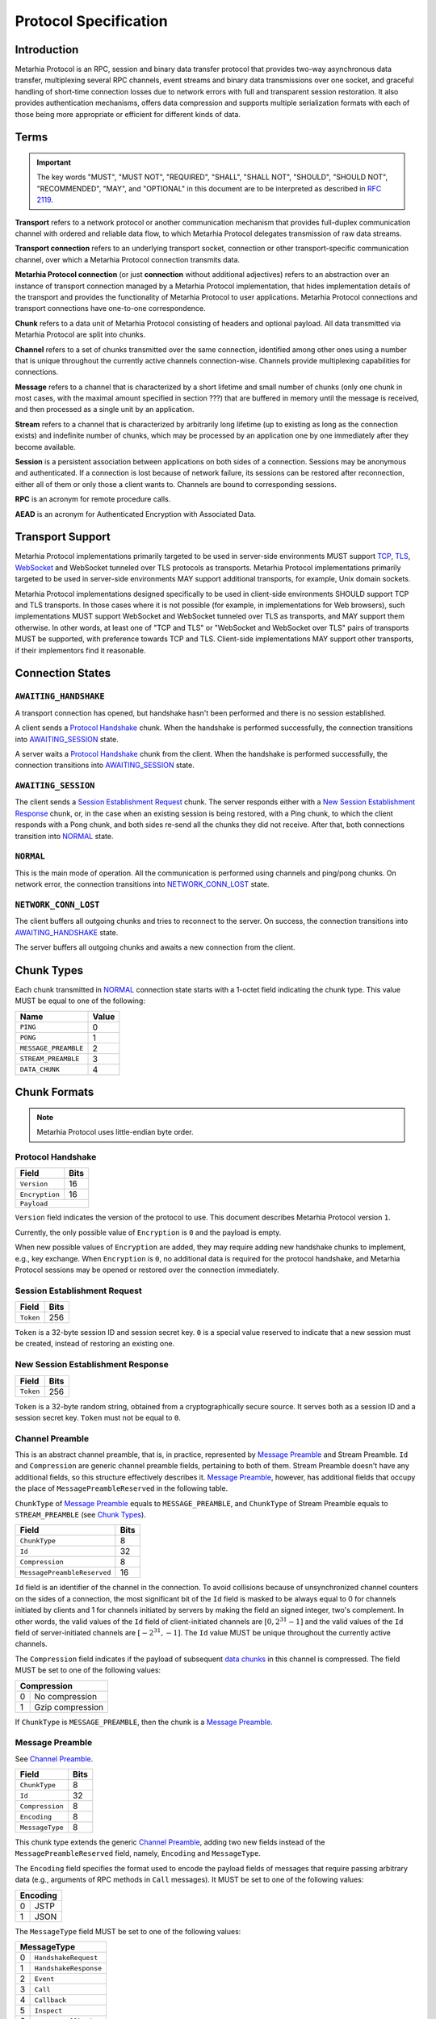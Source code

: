 Protocol Specification
======================

.. |MHP| replace:: Metarhia Protocol

Introduction
------------

|MHP| is an RPC, session and binary data transfer protocol that provides
two-way asynchronous data transfer, multiplexing several RPC channels, event
streams and binary data transmissions over one socket, and graceful handling of
short-time connection losses due to network errors with full and transparent
session restoration.  It also provides authentication mechanisms, offers data
compression and supports multiple serialization formats with each of those
being more appropriate or efficient for different kinds of data.

Terms
-----

.. important::

   The key words "MUST", "MUST NOT", "REQUIRED", "SHALL", "SHALL NOT",
   "SHOULD", "SHOULD NOT", "RECOMMENDED", "MAY", and "OPTIONAL" in this
   document are to be interpreted as described in `RFC 2119`_.

**Transport** refers to a network protocol or another communication mechanism
that provides full-duplex communication channel with ordered and reliable data
flow, to which |MHP| delegates transmission of raw data streams.

**Transport connection** refers to an underlying transport socket, connection
or other transport-specific communication channel, over which a |MHP|
connection transmits data.

**Metarhia Protocol connection** (or just **connection** without additional
adjectives) refers to an abstraction over an instance of transport connection
managed by a |MHP| implementation, that hides implementation details of the
transport and provides the functionality of |MHP| to user applications.  |MHP|
connections and transport connections have one-to-one correspondence.

**Chunk** refers to a data unit of |MHP| consisting of headers and optional
payload.  All data transmitted via |MHP| are split into chunks.

**Channel** refers to a set of chunks transmitted over the same connection,
identified among other ones using a number that is unique throughout the
currently active channels connection-wise.  Channels provide multiplexing
capabilities for connections.

**Message** refers to a channel that is characterized by a short lifetime and
small number of chunks (only one chunk in most cases, with the maximal amount
specified in section ???) that are buffered in memory until the message is
received, and then processed as a single unit by an application.

**Stream** refers to a channel that is characterized by arbitrarily long
lifetime (up to existing as long as the connection exists) and indefinite
number of chunks, which may be processed by an application one by one
immediately after they become available.

**Session** is a persistent association between applications on both sides of a
connection.  Sessions may be anonymous and authenticated.  If a connection is
lost because of network failure, its sessions can be restored after
reconnection, either all of them or only those a client wants to.  Channels are
bound to corresponding sessions.

**RPC** is an acronym for remote procedure calls.

**AEAD** is an acronym for Authenticated Encryption with Associated Data.

.. _RFC 2119: https://tools.ietf.org/html/rfc2119

Transport Support
-----------------

|MHP| implementations primarily targeted to be used in server-side environments
MUST support `TCP`_, `TLS`_, `WebSocket`_ and WebSocket tunneled over TLS
protocols as transports.  |MHP| implementations primarily targeted to be used
in server-side environments MAY support additional transports, for example,
Unix domain sockets.

|MHP| implementations designed specifically to be used in client-side
environments SHOULD support TCP and TLS transports.  In those cases where it is
not possible (for example, in implementations for Web browsers), such
implementations MUST support WebSocket and WebSocket tunneled over TLS as
transports, and MAY support them otherwise.  In other words, at least one of
"TCP and TLS" or "WebSocket and WebSocket over TLS" pairs of transports MUST be
supported, with preference towards TCP and TLS.  Client-side implementations
MAY support other transports, if their implementors find it reasonable.

Connection States
-----------------

.. tikz::
   :libs: arrows, automata

   [->,>=stealth',shorten >=1pt,auto,node distance=2.8cm,semithick]

   \tikzstyle{every state}=[rectangle,rounded corners]

   \node[initial,state] (A)              {AWAITING\_HANDSHAKE};
   \node[state]         (B) [below of=A] {AWAITING\_SESSION};
   \node[state]         (C) [below of=B] {NORMAL};
   \node[state]         (D) [below of=C] {NETWORK\_CONN\_LOST};

   \path (A) edge                 node {Protocol Handshake}                 (B)
         (B) edge                 node {Session Establishment Request,
                                        New Session Establishment Response,
                                        Ping, Pong}                         (C)
         (C) edge [loop right]    node {Channel Preamble,
                                        Data Chunk,
                                        Ping, Pong}                         (C)
         (C) edge                 node {Network Error}                      (D)
         (D) edge [bend left=60]  node {Reconnect}                          (A);

``AWAITING_HANDSHAKE``
^^^^^^^^^^^^^^^^^^^^^^

A transport connection has opened, but handshake hasn't been performed
and there is no session established.

A client sends a `Protocol Handshake`_ chunk.  When the handshake is
performed successfully, the connection transitions into `AWAITING_SESSION`_
state.

A server waits a `Protocol Handshake`_ chunk from the client.  When the
handshake is performed successfully, the connection transitions into
`AWAITING_SESSION`_ state.

``AWAITING_SESSION``
^^^^^^^^^^^^^^^^^^^^

The client sends a `Session Establishment Request`_ chunk.  The server responds
either with a `New Session Establishment Response`_ chunk, or, in the case when
an existing session is being restored, with a Ping chunk, to which the client
responds with a Pong chunk, and both sides re-send all the chunks they did not
receive.  After that, both connections transition into `NORMAL`_ state.

``NORMAL``
^^^^^^^^^^

This is the main mode of operation.  All the communication is performed using
channels and ping/pong chunks.  On network error, the connection transitions
into `NETWORK_CONN_LOST`_ state.

``NETWORK_CONN_LOST``
^^^^^^^^^^^^^^^^^^^^^

The client buffers all outgoing chunks and tries to reconnect to the server.
On success, the connection transitions into `AWAITING_HANDSHAKE`_ state.

The server buffers all outgoing chunks and awaits a new connection from the
client.

Chunk Types
-----------

Each chunk transmitted in `NORMAL`_ connection state starts with a 1-octet
field indicating the chunk type.  This value MUST be equal to one of the
following:

+-----------------------------+-------+
| Name                        | Value |
+=============================+=======+
| ``PING``                    | 0     |
+-----------------------------+-------+
| ``PONG``                    | 1     |
+-----------------------------+-------+
| ``MESSAGE_PREAMBLE``        | 2     |
+-----------------------------+-------+
| ``STREAM_PREAMBLE``         | 3     |
+-----------------------------+-------+
| ``DATA_CHUNK``              | 4     |
+-----------------------------+-------+

Chunk Formats
-------------

.. note::

   |MHP| uses little-endian byte order.

Protocol Handshake
^^^^^^^^^^^^^^^^^^

+-----------------------------+------+
| Field                       | Bits |
+=============================+======+
| ``Version``                 | 16   |
+-----------------------------+------+
| ``Encryption``              | 16   |
+-----------------------------+------+
| ``Payload``                        |
+------------------------------------+

``Version`` field indicates the version of the protocol to use.  This document
describes |MHP| version ``1``.

Currently, the only possible value of ``Encryption`` is ``0`` and the payload
is empty.

When new possible values of ``Encryption`` are added, they may require adding
new handshake chunks to implement, e.g., key exchange.  When ``Encryption`` is
``0``, no additional data is required for the protocol handshake, and |MHP|
sessions may be opened or restored over the connection immediately.

Session Establishment Request
^^^^^^^^^^^^^^^^^^^^^^^^^^^^^

+-----------------------------+------+
| Field                       | Bits |
+=============================+======+
| ``Token``                   | 256  |
+-----------------------------+------+

``Token`` is a 32-byte session ID and session secret key.  ``0`` is a special
value reserved to indicate that a new session must be created, instead of
restoring an existing one.

New Session Establishment Response
^^^^^^^^^^^^^^^^^^^^^^^^^^^^^^^^^^

+-----------------------------+------+
| Field                       | Bits |
+=============================+======+
| ``Token``                   | 256  |
+-----------------------------+------+

``Token`` is a 32-byte random string, obtained from a cryptographically secure
source.  It serves both as a session ID and a session secret key.  ``Token``
must not be equal to ``0``.

Channel Preamble
^^^^^^^^^^^^^^^^

This is an abstract channel preamble, that is, in practice, represented by
`Message Preamble`_ and Stream Preamble.  ``Id`` and ``Compression`` are
generic channel preamble fields, pertaining to both of them.  Stream Preamble
doesn't have any additional fields, so this structure effectively describes it.
`Message Preamble`_, however, has additional fields that occupy the place of
``MessagePreambleReserved`` in the following table.

``ChunkType`` of `Message Preamble`_ equals to ``MESSAGE_PREAMBLE``, and
``ChunkType`` of Stream Preamble equals to ``STREAM_PREAMBLE`` (see `Chunk
Types`_).

+-----------------------------+------+
| Field                       | Bits |
+=============================+======+
| ``ChunkType``               | 8    |
+-----------------------------+------+
| ``Id``                      | 32   |
+-----------------------------+------+
| ``Compression``             | 8    |
+-----------------------------+------+
| ``MessagePreambleReserved`` | 16   |
+-----------------------------+------+

``Id`` field is an identifier of the channel in the connection.  To avoid
collisions because of unsynchronized channel counters on the sides of a
connection, the most significant bit of the ``Id`` field is masked to be always
equal to 0 for channels initiated by clients and 1 for channels initiated by
servers by making the field an signed integer, two's complement.  In other
words, the valid values of the ``Id`` field of client-initiated channels are
:math:`{[0, 2^{31} - 1]}` and the valid values of the ``Id`` field of
server-initiated channels are :math:`{[{-2^{31}}, -1]}`.  The ``Id`` value MUST
be unique throughout the currently active channels.

The ``Compression`` field indicates if the payload of subsequent `data
chunks`__ in this channel is compressed.  The field MUST be set to one of the
following values:

+----------------------+
| Compression          |
+===+==================+
| 0 | No compression   |
+---+------------------+
| 1 | Gzip compression |
+---+------------------+

__ `Data Chunk`_

If ``ChunkType`` is ``MESSAGE_PREAMBLE``, then the chunk is a `Message Preamble`_.

Message Preamble
^^^^^^^^^^^^^^^^

See `Channel Preamble`_.

+-----------------------------+------+
| Field                       | Bits |
+=============================+======+
| ``ChunkType``               | 8    |
+-----------------------------+------+
| ``Id``                      | 32   |
+-----------------------------+------+
| ``Compression``             | 8    |
+-----------------------------+------+
| ``Encoding``                | 8    |
+-----------------------------+------+
| ``MessageType``             | 8    |
+-----------------------------+------+

This chunk type extends the generic `Channel Preamble`_, adding two new fields
instead of the ``MessagePreambleReserved`` field, namely, ``Encoding`` and
``MessageType``.

The ``Encoding`` field specifies the format used to encode the payload fields
of messages that require passing arbitrary data (e.g., arguments of RPC methods
in ``Call`` messages).  It MUST be set to one of the following values:

+----------+
| Encoding |
+===+======+
| 0 | JSTP |
+---+------+
| 1 | JSON |
+---+------+

The ``MessageType`` field MUST be set to one of the following values:

+-----------------------------+
| MessageType                 |
+====+========================+
| 0  | ``HandshakeRequest``   |
+----+------------------------+
| 1  | ``HandshakeResponse``  |
+----+------------------------+
| 2  | ``Event``              |
+----+------------------------+
| 3  | ``Call``               |
+----+------------------------+
| 4  | ``Callback``           |
+----+------------------------+
| 5  | ``Inspect``            |
+----+------------------------+
| 6  | ``InspectCallback``    |
+----+------------------------+
| 7  | ``Ping``               |
+----+------------------------+
| 8  | ``Pong``               |
+----+------------------------+

Data Chunk
^^^^^^^^^^

+-----------------------------+------+
| Field                       | Bits |
+=============================+======+
| ``ChunkType``               | 8    |
+-----------------------------+------+
| ``ChannelId``               | 32   |
+-----------------------------+------+
| ``Length``                  | 16   |
+-----------------------------+------+
| ``Flags``                   | 8    |
+-----------------------------+------+
| ``Payload``                        |
+------------------------------------+

``ChunkType`` of a data chunk is ``DATA_CHUNK`` (see `Chunk Types`_).

The ``ChannelId`` field specifies a channel the chunk belongs to.  The
``Length`` field contains the size of the payload in bytes.  The ``Flags``
field has the following structure:

+----------------------+
| Flags                |
+===========+==========+
| Bits 7--1 | Reserved |
+-----------+----------+
| Bit 0     | ``More`` |
+-----------+----------+

Flag ``More`` specifies if the channel has more chunks.  Reserved flags MUST be
set to ``0``.

.. _TCP: https://tools.ietf.org/html/rfc793
.. _TLS: https://tools.ietf.org/html/rfc5246
.. _WebSocket: https://tools.ietf.org/html/rfc6455

"Fast" UDP Events Encryption (ignore this for now)
--------------------------------------------------

.. note::

   I drafted this section while I was in context so as to not forget about all
   I thought about this; the things this would be needed for aren't quite there
   yet ;)

AEAD Algorithm Requirements and Motivation
^^^^^^^^^^^^^^^^^^^^^^^^^^^^^^^^^^^^^^^^^^

For chunks that use symmetric encryption (for example, "fast" UDP events), AEAD
based on the `ChaCha20`_ stream cipher and `Poly1305`_ message authentication
code algorithm with modifications from IETF (`RFC 7539`_) MUST be used.

ChaCha20 and Poly1305 are modern, secure, high-speed algorithms developed by
Daniel J. Berstein, that have undergone scrupulous analysis in multiple
scientific papers and are under constantly growing adoption now.  As some
examples:

* Google has used their implementation of these algorithms for TLS traffic
  between Google Chrome on Android and Google's servers since 2014.

* `TLS 1.3`_ draft has ``TLS_CHACHA20_POLY1305_SHA256`` cipher suite, and
  recommends implementing it.

IETF versions of ChaCha20, ChaCha20-Poly1305 and ChaCha20-Poly1305 AEAD
specified in `RFC 7539`_ modify Berstein's algorithm by changing 64-bit nonce
to 96-bit nonce, so 64-bit block counter is reduced 32-bit block counter,
effectively limiting the size of a message to 256 GB (instead of 2\ :sup:`64`
bytes).

Poly1305 is proved to be secure using the same key for at least 2\ :sup:`64`
messages, provided that nonces are never reused.

.. _ChaCha20: https://cr.yp.to/chacha.html
.. _Poly1305: https://cr.yp.to/mac.html
.. _RFC 7539: https://tools.ietf.org/html/rfc7539
.. _TLS 1.3: https://tools.ietf.org/html/draft-ietf-tls-tls13-21

Symmetric Encryption Implementation
^^^^^^^^^^^^^^^^^^^^^^^^^^^^^^^^^^^

Upon creation of a ``Session`` structure instance, the following fields
relevant to the symmetric encryption facilities (with one of them not being
limited to this scope only) are initialized:

- ``secret`` — a 32-byte unsigned integer value
- ``nonce`` — a 12-byte unsigned integer value

``nonce`` value MUST be initialized with random data from a cryptographically
secure source.

If the ``Session`` structure is created on the side of a client, the least
significant bit of ``nonce`` MUST be set to 0.  If the ``Session`` structure is
created on the side of a server, the least significant bit of ``nonce`` MUST be
set to 1.

If the ``Session`` structure is created on the side of a server, ``secret``
value MUST be initialized with random data from a cryptographically secure
source.

The server shares this value with the client during the handshake, as described
in section ???.  When the client receives this value, it MUST initialize the
``secret`` field of its ``Session`` structure with the received value.

.. DANGER::

   This procedure MAY be conducted over a connection that is not secured using
   TLS or other method of asymmetric encryption and server authentication in a
   local or trusted environment, or on a single machine during testing, but one
   SHOULD NOT do so over a publicly accessible network.  Security may be
   compromised in such case.  Only connections secured with TLS (or an
   alternative method) SHOULD be used with |MHP| in public networks.

When symmetric encryption of a chunk is requested, |MHP| implementations MUST
follow the next algorithm:

1. **Let** *secret* := **Get** *secret* from *Session*.
2. **Let** *nonce* := **Get** *nonce* from *Session*.
3. **Let** *data* := **Input**.
4. **Let** *result* := AEAD\_ChaCha20\_Poly1305\_IETF\_Encrypt(*data*, *secret*,
   *nonce*).
5. **Set** *nonce* in *Session* := *nonce* + 2.
6. **Output** := *result*.

When symmetric decryption of a chunk is requested, |MHP| implementations MUST
follow the next algorithm:

1. **Let** *secret* := **Get** *secret* from *Session*.
2. **Let** *data* := **Input**.
3. **Let** *result* := AEAD\_ChaCha20\_Poly1305\_IETF\_Decrypt(*data*,
   *secret*).
4. **Output** := *result*.
